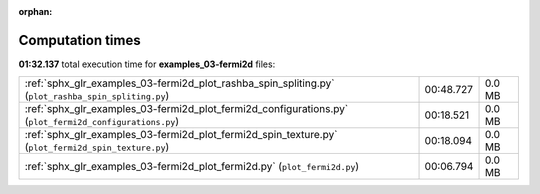 
:orphan:

.. _sphx_glr_examples_03-fermi2d_sg_execution_times:


Computation times
=================
**01:32.137** total execution time for **examples_03-fermi2d** files:

+---------------------------------------------------------------------------------------------------------+-----------+--------+
| :ref:`sphx_glr_examples_03-fermi2d_plot_rashba_spin_spliting.py` (``plot_rashba_spin_spliting.py``)     | 00:48.727 | 0.0 MB |
+---------------------------------------------------------------------------------------------------------+-----------+--------+
| :ref:`sphx_glr_examples_03-fermi2d_plot_fermi2d_configurations.py` (``plot_fermi2d_configurations.py``) | 00:18.521 | 0.0 MB |
+---------------------------------------------------------------------------------------------------------+-----------+--------+
| :ref:`sphx_glr_examples_03-fermi2d_plot_fermi2d_spin_texture.py` (``plot_fermi2d_spin_texture.py``)     | 00:18.094 | 0.0 MB |
+---------------------------------------------------------------------------------------------------------+-----------+--------+
| :ref:`sphx_glr_examples_03-fermi2d_plot_fermi2d.py` (``plot_fermi2d.py``)                               | 00:06.794 | 0.0 MB |
+---------------------------------------------------------------------------------------------------------+-----------+--------+
